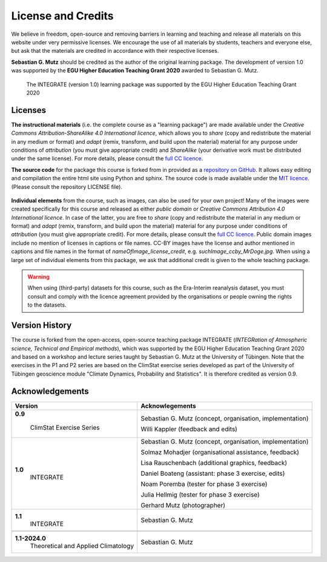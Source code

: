 License and Credits
===================

We believe in freedom, open-source and removing barriers in learning and teaching and release all materials on this website under very permissive licenses. We encourage the use of all materials by students, teachers and everyone else, but ask that the materials are credited in accordance with their respective licenses.

**Sebastian G. Mutz** should be credited as the author of the original learning package. The development of version 1.0 was supported by the **EGU Higher Education Teaching Grant 2020** awarded to Sebastian G. Mutz. 

.. figure:: egu_claim_blue.png
   
   The INTEGRATE (version 1.0) learning package was supported by the EGU Higher Education Teaching Grant 2020

Licenses
--------

**The instructional materials** (i.e. the complete course as a "learning package") are made available under the *Creative Commons Attribution-ShareAlike 4.0 International licence*, which allows you to *share* (copy and redistribute the material in any medium or format) and *adapt* (remix, transform, and build upon the material) material for any purpose under conditions of *attribution* (you must give appropriate credit) and *ShareAlike* (your derivative work must be distributed under the same license). For more details, please consult the `full CC licence <https://creativecommons.org/licenses/by-sa/4.0/legalcode>`_.

.. raw:: html

    <a rel="license" href="http://creativecommons.org/licenses/by-sa/4.0/"><img alt="Creative Commons License" style="border-width:0" src="https://i.creativecommons.org/l/by-sa/4.0/88x31.png" /></a><br /></a>

**The source code** for the package this course is forked from in provided as a `repository on GitHub <https://github.com/sebastian-mutz/integrate>`_. It allows easy editing and compilation the entire html site using Python and sphinx. The source code is made available under the `MIT licence <https://opensource.org/licenses/MIT>`_. (Please consult the repository LICENSE file).

.. figure:: mit_license.png


**Individual elements** from the course, such as images, can also be used for your own project! Many of the images were created specifically for this course and released as either *public domain* or *Creative Commons Attribution 4.0 International licence*. In case of the latter, you are free to *share* (copy and redistribute the material in any medium or format) and *adapt* (remix, transform, and build upon the material) material for any purpose under conditions of *attribution* (you must give appropriate credit). For more details, please consult the `full CC licence <https://creativecommons.org/licenses/by/4.0/legalcode>`_. Public domain images include no mention of licenses in captions or file names. CC-BY images have the license and author mentioned in captions and file names in the format of *nameOfImage_license_credit*, e.g. *suchImage_ccby_MrDoge.jpg*. When using a large set of individual elements from this package, we ask that additional credit is given to the whole teaching package.

.. raw:: html

    <a rel="license" href="http://creativecommons.org/licenses/by-sa/4.0/"><img alt="Creative Commons License" style="border-width:0" src="https://i.creativecommons.org/l/by/4.0/88x31.png" /></a><br /></a>

.. warning:: When using (third-party) datasets for this course, such as the Era-Interim reanalysis dataset, you must consult and comply with the licence agreement provided by the organisations or people owning the rights to the datasets.

Version History
---------------

The course is forked from the open-access, open-source teaching package INTEGRATE (*INTEGRation of Atmospheric science, Technical and Empirical methods*), which was supported by the EGU Higher Education Teaching Grant 2020 and based on a workshop and lecture series taught by Sebastian G. Mutz at the University of Tübingen. Note that the exercises in the P1 and P2 series are based on the ClimStat exercise series developed as part of the University of Tübingen geoscience module "Climate Dynamics, Probability and Statistics". It is therefore credited as version 0.9.

Acknowledgements
----------------

+------------------------------------+----------------------------------------------------------------+
| Version                            |   Acknowlegements                                              |
+====================================+================================================================+
|**0.9**                             | Sebastian G. Mutz (concept, organisation, implementation)      |
|                                    |                                                                |
| ClimStat Exercise Series           | Willi Kappler (feedback and edits)                             |
+------------------------------------+----------------------------------------------------------------+
|**1.0**                             | Sebastian G. Mutz (concept, organisation, implementation)      |
| INTEGRATE                          |                                                                |
|                                    | Solmaz Mohadjer (organisational assistance, feedback)          |
|                                    |                                                                |
|                                    | Lisa Rauschenbach (additional graphics, feedback)              |
|                                    |                                                                |
|                                    | Daniel Boateng (assistant: phase 3 exercise, edits)            |
|                                    |                                                                |
|                                    | Noam Poremba (tester for phase 3 exercise)                     |
|                                    |                                                                |
|                                    | Julia Hellmig (tester for phase 3 exercise)                    |
|                                    |                                                                |
|                                    | Gerhard Mutz (photographer)                                    |
+------------------------------------+----------------------------------------------------------------+
|**1.1**                             | Sebastian G. Mutz                                              |
| INTEGRATE                          |                                                                |
+------------------------------------+----------------------------------------------------------------+
+------------------------------------+----------------------------------------------------------------+
|**1.1-2024.0**                      | Sebastian G. Mutz                                              |
| Theoretical and Applied Climatology|                                                                |
+------------------------------------+----------------------------------------------------------------+




